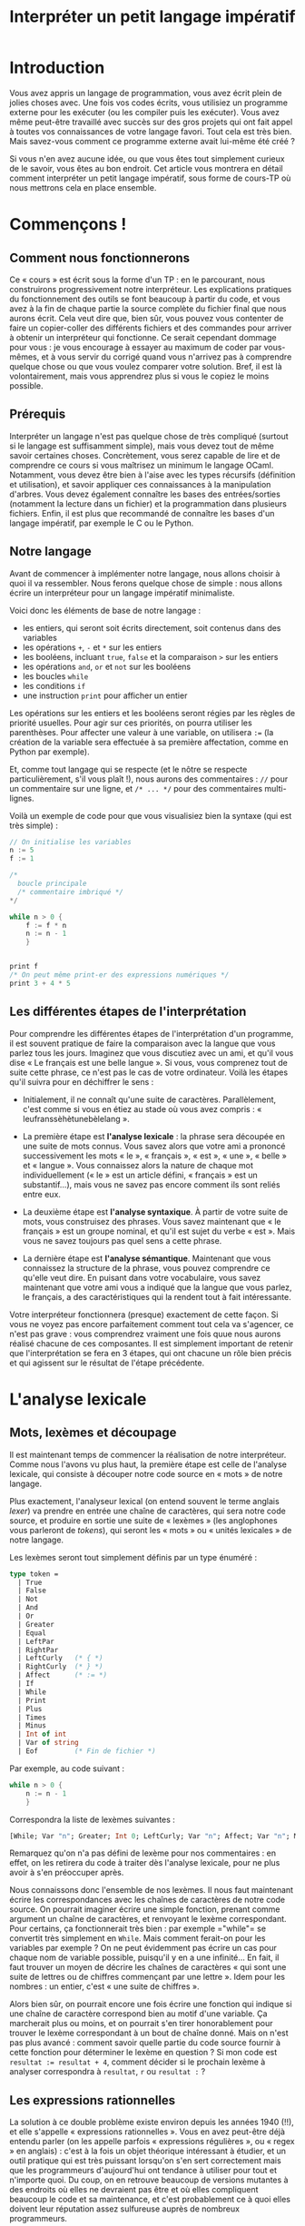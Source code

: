 #+LaTeX_CLASS:koma-article
#+TITLE:Interpréter un petit langage impératif

* Introduction

Vous avez appris un langage de programmation, vous avez écrit plein de
jolies choses avec. Une fois vos codes écrits, vous utilisiez un
programme externe pour les exécuter (ou les compiler puis les
exécuter). Vous avez même peut-être travaillé avec succès sur des gros
projets qui ont fait appel à toutes vos connaissances de votre langage
favori. Tout cela est très bien. Mais savez-vous comment ce programme
externe avait lui-même été créé ?

Si vous n'en avez aucune idée, ou que vous êtes tout simplement
curieux de le savoir, vous êtes au bon endroit. Cet article vous
montrera en détail comment interpréter un petit langage impératif,
sous forme de cours-TP où nous mettrons cela en place ensemble.

* Commençons !

** Comment nous fonctionnerons

Ce « cours » est écrit sous la forme d'un TP : en le parcourant, nous
construirons progressivement notre interpréteur. Les explications
pratiques du fonctionnement des outils se font beaucoup à partir du
code, et vous avez à la fin de chaque partie la source complète du
fichier final que nous aurons écrit. Cela veut dire que, bien sûr,
vous pouvez vous contenter de faire un copier-coller des différents
fichiers et des commandes pour arriver à obtenir un interpréteur qui
fonctionne. Ce serait cependant dommage pour vous : je vous encourage
à essayer au maximum de coder par vous-mêmes, et à vous servir du
corrigé quand vous n'arrivez pas à comprendre quelque chose ou que
vous voulez comparer votre solution. Bref, il est là volontairement,
mais vous apprendrez plus si vous le copiez le moins possible.

** Prérequis

Interpréter un langage n'est pas quelque chose de très compliqué
(surtout si le langage est suffisamment simple), mais vous devez tout
de même savoir certaines choses. Concrètement, vous serez capable de
lire et de comprendre ce cours si vous maîtrisez un minimum le langage
OCaml. Notamment, vous devez être bien à l'aise avec les types
récursifs (définition et utilisation), et savoir appliquer ces
connaissances à la manipulation d'arbres. Vous devez également
connaître les bases des entrées/sorties (notamment la lecture dans un
fichier) et la programmation dans plusieurs fichiers. Enfin, il est
plus que recommandé de connaître les bases d'un langage impératif, par
exemple le C ou le Python.

** Notre langage

Avant de commencer à implémenter notre langage, nous allons choisir à
quoi il va ressembler. Nous ferons quelque chose de simple :
nous allons écrire un interpréteur pour un langage impératif
minimaliste.

Voici donc les éléments de base de notre langage :

- les entiers, qui seront soit écrits directement, soit contenus dans
  des variables
- les opérations =+=, =-= et =*= sur les entiers
- les booléens, incluant =true=, =false= et la comparaison =>= sur les
  entiers
- les opérations =and=, =or= et =not= sur les booléens
- les boucles =while=
- les conditions =if=
- une instruction =print= pour afficher un entier

Les opérations sur les entiers et les booléens seront régies par les
règles de priorité usuelles. Pour agir sur ces priorités, on pourra
utiliser les parenthèses. Pour affecter une valeur à une variable, on
utilisera =:== (la création de la variable sera effectuée à sa
première affectation, comme en Python par exemple).

Et, comme tout langage qui se respecte (et le nôtre se respecte
particulièrement, s'il vous plaît !), nous aurons des commentaires :
=//= pour un commentaire sur une ligne, et =/* ... */= pour des
commentaires multi-lignes.

Voilà un exemple de code pour que vous visualisiez bien la syntaxe
(qui est très simple) :

#+begin_src c
// On initialise les variables
n := 5
f := 1

/*
  boucle principale
  /* commentaire imbriqué */
*/

while n > 0 {
    f := f * n
    n := n - 1
    }


print f
/* On peut même print-er des expressions numériques */
print 3 + 4 * 5

#+end_src


** Les différentes étapes de l'interprétation

Pour comprendre les différentes étapes de l'interprétation d'un
programme, il est souvent pratique de faire la comparaison avec la
langue que vous parlez tous les jours. Imaginez que vous discutiez
avec un ami, et qu'il vous dise « Le français est une belle langue
». Si vous, vous comprenez tout de suite cette phrase, ce n'est pas le
cas de votre ordinateur. Voilà les étapes qu'il suivra pour en
déchiffrer le sens :

- Initialement, il ne connaît qu'une suite de
  caractères. Parallèlement, c'est comme si vous en étiez au stade où
  vous avez compris : « leufranssèhètunebèlelang ».

- La première étape est *l'analyse lexicale* : la phrase sera découpée
  en une suite de mots connus. Vous savez alors que votre ami a
  prononcé successivement les mots « le », « français », « est », «
  une », « belle » et « langue ». Vous connaissez alors la nature de
  chaque mot individuellement (« le » est un article défini, «
  français » est un substantif...), mais vous ne savez pas encore
  comment ils sont reliés entre eux.

- La deuxième étape est *l'analyse syntaxique*. À partir de votre
  suite de mots, vous construisez des phrases. Vous savez maintenant
  que « le français » est un groupe nominal, et qu'il est sujet du
  verbe « est ». Mais vous ne savez toujours pas quel sens a cette
  phrase.

- La dernière étape est *l'analyse sémantique*. Maintenant que vous
  connaissez la structure de la phrase, vous pouvez comprendre ce
  qu'elle veut dire. En puisant dans votre vocabulaire, vous savez
  maintenant que votre ami vous a indiqué que la langue que vous
  parlez, le français, a des caractéristiques qui la rendent
  tout à fait intéressante.

Votre interpréteur fonctionnera (presque) exactement de cette
façon. Si vous ne voyez pas encore parfaitement comment tout cela va
s'agencer, ce n'est pas grave : vous comprendrez vraiment une fois
quue nous aurons réalisé chacune de ces composantes. Il est simplement
important de retenir que l'interprétation se fera en 3 étapes, qui ont
chacune un rôle bien précis et qui agissent sur le résultat de l'étape
précédente.

* L'analyse lexicale

** Mots, lexèmes et découpage

Il est maintenant temps de commencer la réalisation de notre
interpréteur. Comme nous l'avons vu plus haut, la première étape est
celle de l'analyse lexicale, qui consiste à découper notre code source
en « mots » de notre langage.

Plus exactement, l'analyseur lexical (on entend souvent le terme
anglais /lexer/) va prendre en entrée une chaîne de caractères, qui
sera notre code source, et produire en sortie une suite de « lexèmes »
(les anglophones vous parleront de /tokens/), qui seront les « mots »
ou « unités lexicales » de notre langage.

Les lexèmes seront tout simplement définis par un type énuméré :

#+begin_src ocaml
type token =
  | True
  | False
  | Not
  | And
  | Or
  | Greater
  | Equal
  | LeftPar
  | RightPar
  | LeftCurly   (* { *)
  | RightCurly  (* } *)
  | Affect      (* := *)
  | If
  | While
  | Print
  | Plus
  | Times
  | Minus
  | Int of int
  | Var of string
  | Eof         (* Fin de fichier *)
#+end_src

Par exemple, au code suivant :

#+begin_src c
while n > 0 {
    n := n - 1
    }
#+end_src

Correspondra la liste de lexèmes suivantes :

#+begin_src ocaml
[While; Var "n"; Greater; Int 0; LeftCurly; Var "n"; Affect; Var "n"; Minus; Int 1; RightCurly; Eof]
#+end_src

Remarquez qu'on n'a pas défini de lexème pour nos commentaires : en
effet, on les retirera du code à traiter dès l'analyse lexicale, pour
ne plus avoir à s'en préoccuper après.

Nous connaissons donc l'ensemble de nos lexèmes. Il nous faut
maintenant écrire les correspondances avec les chaînes de caractères
de notre code source. On pourrait imaginer écrire une simple fonction,
prenant comme argument un chaîne de caractères, et renvoyant le lexème
correspondant. Pour certains, ça fonctionnerait très bien : par
exemple =​"while"​= se convertit très simplement en =While=. Mais
comment ferait-on pour les variables par exemple ? On ne peut
évidemment pas écrire un cas pour chaque nom de variable possible,
puisqu'il y en a une infinité... En fait, il faut trouver un moyen de
décrire les chaînes de caractères « qui sont une suite de lettres ou
de chiffres commençant par une lettre ». Idem pour les nombres : un
entier, c'est « une suite de chiffres ».

Alors bien sûr, on pourrait encore une fois écrire une fonction qui
indique si une chaîne de caractère correspond bien au motif d'une
variable. Ça marcherait plus ou moins, et on pourrait s'en tirer
honorablement pour trouver le lexème correspondant à un bout de chaîne
donné. Mais on n'est pas plus avancé : comment savoir quelle partie du
code source fournir à cette fonction pour déterminer le lexème en
question ? Si mon code est ~resultat := resultat + 4~, comment décider
si le prochain lexème à analyser correspondra à =resultat=, =r= ou
=resultat := ?

** Les expressions rationnelles

La solution à ce double problème existe environ depuis les années 1940
(!!), et elle s'appelle « expressions rationnelles ». Vous en avez
peut-être déjà entendu parler (on les appelle parfois « expressions
régulières », ou « regex » en anglais) : c'est à la fois un objet
théorique intéressant à étudier, et un outil pratique qui est très
puissant lorsqu'on s'en sert correctement mais que les programmeurs
d'aujourd'hui ont tendance à utiliser pour tout et n'importe quoi. Du
coup, on en retrouve beaucoup de versions mutantes à des endroits où
elles ne devraient pas être et où elles compliquent beaucoup le code
et sa maintenance, et c'est probablement ce à quoi elles doivent leur
réputation assez sulfureuse auprès de nombreux programmeurs.

La théorie des expressions rationnelles n'est pas spécialement
compliquée mais est trop longue pour entrer entièrement dans cet
article. J'en ferai tout de même une présentation rapide, mais je vous
encourage vivement à vous renseigner dessus par vous-mêmes, ne
serait-ce que parce que ça fait partie du bagage culturel que vous
devriez posséder.

Pour ceux qui connaissent déjà les expressions régulières, il est
important que vous lisiez quand même cette partie : la syntaxe que
nous utiliserons diffère légèrement des syntaxes « classiques » que
vous connaissez peut-être (qu'on rencontre par exemple avec Python,
Perl ou sed).

La première chose que vous devrez retenir concernant les expressions
régulières, c'est qu'une expression régulière est un « objet »
informatique (dans le sens « un truc », ça n'a pas de rapport direct
avec la programmation objet) qui va servir à « décrire » des chaînes
de caractères qui correspondent à un certain « motif ».

L'expression régulière la plus simple a justement la forme d'une
chaîne de caractères, et elle décrit la chaîne correspondante. Par
exemple, l'expression régulière =​"we don't need no thought control"​=
décrira la chaîne de caractères =​"we don't need no thought control"​=.

Ces expressions-chaînes de caractères suivent les mêmes règles que les
chaînes de caractères d'OCaml. Par exemple, l'expression =​"\n"​=
décrira une chaîne de caractères ne contenant qu'un retour à la
ligne. J'attire ici l'attention de ceux qui ont déjà joué avec des
expressions régulières : =​"a*"​=, par exemple, décrira la chaîne de
caractères =​"a*"​=, et pas par exemple la chaîne =​"aaaaa"​= (si vous ne
comprenez pas pourquoi je dis ça, ignorez simplement cette phrase pour
l'instant).

Si votre expression régulière-chaîne de caractères ne contient qu'un
seul caractère, vous pouvez l'écrire en suivant la syntaxe du type
=char= d'OCaml : ainsi, =​'a'​= décrira la chaîne =​"a"​=.

Si vous souhaitez décrire plusieurs chaînes différentes, vous pourrez
utiliser un caractère spécial des expressions régulières : le tube
=|=. Il s'interpose simplement entre deux expressions régulières, et
l'expression globale obtenue décrit toutes les chaînes décrites soit
par la première, soit par la seconde sous-expression. Ainsi,
l'expression régulière =​"mer" | "montagne"​= décrira les chaînes de
caractères =​"mer"​= et =​"montagne"​=. Vous pouvez regrouper ainsi
plusieurs expressions : =​"mer" | "montagne" | "lagon"​= décrira les 3
chaînes de caractères que vous devinez.

Vous pouvez coller deux expression régulières l'une après l'autre :
=​"côté " ("mer" | "montagne")= décrira les deux chaînes =​"côté mer"​=
et =​"côté montagne"​=. Vous aurez remarqué l'usage des parenthèses pour
gérer les priorités : la concaténation de deux expressions régulières
est prioritaire sur l'union =|=.

Le deuxième caractère spécial est l'étoile =*= (non, elle ne s'appelle
pas astérisque quand on parle d'expressions rationnelles). Elle
s'appose après une expression régulière, pour décrire 0 ou plusieurs
occurrences de cette expression. Ainsi, =​"na"*= décrira les chaînes
=​""​=, =​"na"​=, =​"nananana"​=... Vous pouvez bien sûr combiner plusieurs
des constructions que nous avons vues : =​"na"* " "("bat" | "spider")
"man"​= décrira les chaînes =​"nanananana batman"​=, =​"na spiderman"​=...

Le caractère spécial =+= fonctionne de la même façon que l'étoile,
mais sert à faire correspondre une ou plusieurs occurrences de
l'expression à laquelle il est appliqué (autrement dit, il ne permet
pas de décrire la chaîne vide =​""​=). Le caractère =?= fait lui
correspondre 0 ou 1 occurrence.

Un concept important pour nos expressions régulières est celui de «
classe ». Une classe est un ensemble d'expressions-caractères (par
exemple, =​'a'​=) entre crochets, éventuellement composée aussi de
nouveaux symboles spéciaux. Sans ceux-ci, c'est une autre façon
d'écrire une union : =['a' 'e' 'i' 'o' 'u' 'y']= est équivalent à
=("a" | "e" | "i" | "o" | "u" | "y")=.

On peut utiliser le caractère spécial =^= juste après le crochet
ouvrant pour faire la négation d'une classe : =[^ '\n']= décrira
toutes les chaînes, sauf celles composées uniquement d'un retour à la
ligne.

Enfin, on peut utiliser le caractère tiret =-= pour décrire une série
de caractères « compris » entre deux : =['a' - 'e']= décrira =​"a"​=,
=​"b"​=, =​"c"​=, =​"d"​= et =​"e"​=.

Une fois que vous saurez que le caractère spécial =_= peut servir, un
peu comme dans les =match= d'OCaml, à décrire n'importe quelle chaîne,
vous connaîtrez tout des expressions régulières (enfin, non, ce n'est
pas vrai. Mais vous en connaîtrez suffisamment pour ce qui nous
concerne. Je vous engage toutefois vivement à vous renseigner un peu
plus en détail dessus).

** Ocamllex

*** Le commencement

Nous avons maintenant notre outil théorique qui nous permettra de
découper notre code en unités lexicales. Reste à savoir comment
l'utiliser en pratique. Bien sûr, nous pourrions implémenter
nous-mêmes notre moteur d'expressions régulières et l'analyseur
syntaxique qui va avec. C'est d'ailleurs un travail intéressant que je
vous encourage à faire quand vous maîtriserez le sujet.

L'ennui, c'est que ça demande beaucoup de travail alors qu'il y a des
outils tout prêts. Celui que nous utiliserons pour nous simplifier la
vie s'appelle *ocamllex*.

C'est un « générateur d'analyseur lexical » : à partir d'un
ensemble de règles associant des expressions régulières aux lexèmes
qu'ils décrivent, il génère une fonction OCaml qui permet, à partir
d'un code source, de générer la suite de lexèmes correspondant.

Ocamllex est fourni avec l'installation standard d'OCaml, pas besoin
donc d'installation supplémentaire. Vous pouvez vérifier qu'il est
bien disponible sur votre machine en tapant la commande =ocamllex=,
qui devrait vous afficher la liste des options disponibles.

Avant de commencer, reprenez le type énuméré des lexèmes que nous
avons défini plus haut, et écrivez-le dans un fichier
=tokens.ml=. Pour rappel, ce type était :

#+begin_src ocaml
type token =
  | True
  | False
  | Not
  | And
  | Or
  | Greater
  | Equal
  | LeftPar
  | RightPar
  | LeftCurly   (* { *)
  | RightCurly  (* } *)
  | Affect      (* := *)
  | If
  | While
  | Print
  | Plus
  | Times
  | Minus
  | Int of int
  | Var of string
  | Eof         (* Fin de fichier *)
#+end_src

Notre analyseur lexical se servira de ce fichier pour connaître les
différents lexèmes qu'il est susceptible de produire. Par convention,
notre code ocamllex s'écrit dans un fichier *.mll. Créez donc un
fichier que vous appellerez par exemple « lexer.mll ».

Il est maintenant temps d'écrire notre analyseur. Quand vous écrivez
du code OCaml, l'élément principal est une fonction :

#+begin_src ocaml
let ma_fonction = function
  | antécédent1 -> résultat1
  | antécédent2 -> résultat2
#+end_src

Le code Ocamllex ressemble un peu à ça. L'élément principal s'appelle
une règle, les antécédents sont des expressions régulières et les
résultats sont les lexèmes correspondants. La syntaxe est la suivante :

#+begin_src ocaml
rule ma_règle = parse
  | expression1 { Lexeme1 }
  | expression2 { Lexeme2 }
#+end_src

À partir de ces différentes correspondances, ocamllex construira une
fonction OCaml (dont nous verrons le type exact plus tard) qui, à
partir d'un code donné, renvoie le lexème suivant (et retire les
caractères correspondants du code). Pour qu'il puisse connaître les
lexèmes, il faut que le type ait été déclaré quelque part, comme dans
un fichier OCaml classique. Pour cela, OCamllex permet d'écrire du
code OCaml en tête de fichier, entre accolades.

*** Les mots-clefs

Voyons ça tout de suite en pratique avec la règle qui analyse tous les
mots réservés de notre langage :

#+begin_src ocaml
{
  open Tokens
  exception LexingError
}

rule lexer = parse
  | eof { Eof }
  | "true" { True }
  | "false" { False }
  | "not" { Not }
  | "and" { And }
  | "or" { Or }
  | "if" { If }
  | "while" { While }
  | "print" { Print }
  | "(" { LeftPar }
  | ")" { RightPar }
  | "{" { LeftCurly }
  | "}" { RightCurly }
  | "+" { Plus }
  | "*" { Times }
  | "-" { Minus }
  | ">" { Greater }
  | "​=​" { Equal }
  | ":=​" { Affect }
#+end_src

Vous remarquerez qu'on ouvre en tête le fichier le module Tokens, qui
correspond donc au fichier =tokens.ml= écrit plus haut. On définit
également une exception =LexingError= qui nous servira plus tard en
cas d'erreur lexicale.

En plus des quelques mots réservés de notre langage, vous avez
remarqué la présence de l'antécédent =eof=. C'est un mot-clef OCamllex
qui indique la fin de fichier : il est important de renvoyer le lexème
correspondant, que nous avons appelé =Eof=, sinon vous aurez des
problèmes lors de la phase d'analyse syntaxique (qui ne saura pas bien
s'arrêter). Le reste du code est assez simple pour être compris sans
commentaires.

*** Les nombres, la première loi et les alias

Passons maintenant aux nombres. Comme nous l'avons vu plus haut, nous
ne gèrerons que des nombres entiers, qui seront donc une suite d'un ou
plusieurs chiffres, un chiffre étant compris entre =​'0'​= et =​'9'​= pour
l'ordre des caractères. Ça tombe bien, nous savons décrire ces
caractères, et nous savons aussi comment exprimer "1 ou
plusieurs". L'expression régulière permettant de décrire nos nombres
est donc, si vous avez bien suivi, =['0' - '9']+=. Il nous reste donc
à écrire le lexème produit. Pour cela, OCamllex nous permet de
désigner la chaîne de caractères correspondante à l'aide du mot-clef
=as=. Nous écrirons donc :

#+begin_src ocaml
rule lexer = parse
  | ...
  | ['0' - '9']+ as n { Int (int_of_string n) }
#+end_src

Notez donc l'utilisation du =as=, et n'oubliez pas de convertir la
chaîne =n= en entier : notre lexème =Int= attend en effet un paramètre
de type =int=.

Un premier problème se pose ici : notre analyseur reconnaît, pour les
nombres, une suite de 1 ou plusieurs chiffres. Comment savoir où il va
s'arrêter ? Par exemple, si notre code contient ~a := 123~ et qu'il en
est au =123=, comment saura-t-il s'il doit traduire =1=, =12= ou =123= ?

La solution à ce problème est apportée par la loi de la plus longue
correspondance. C'est la première loi que suivra notre analyseur en
cas d'ambiguité : comme son nom l'indique, elle précise que la chaîne
de caractères correspondant au lexème produit à une certaine étape est
toujours la plus longue que l'anayseur lexical peut reconnaître à
cette étape. Ainsi, dans l'exemple précédent, la chaîne reconnue était
=123=.

Cette loi est l'occasion pour nous de parler un (tout) petit peu du
fonctionnement interne de notre analyse lexicale. À l'aide d'objets
informatiques appelés automates finis, qui sont très fortement liés
aux expressions rationnelles, l'analyseur parcourt chaque caractère de
la chaîne jusqu'à ce que la sous-chaîne entre le début de la chaîne
principale et le caractère courant ne puisse plus constituer le début
d'une chaîne reconnue par l'automate. L'analyseur renvoie alors la
dernière chaîne rencontrée qu'il reconnaissait comme correspondant à
un lexème.

Nous allons maintenant introduire une autre possibilité offerte par
OCamllex : les alias. Ils permettent de nommer des expressions
régulières afin de s'en resservir par la suite sans avoir à les
réécrire à chaque fois. En plus du gain de place pour des grosses
expressions souvent réutilisées, ils permettent souvent d'améliorer la
lisibilité. Ici, nous allons définir un alias « chiffre ». On utilise
pour cela le mot-clef =let=, comme en OCaml, et on déclare l'alias
avant son utilisation (donc ici entre le code OCaml initial et notre
règle). Voilà donc l'état actuel de notre fichier :

#+begin_src ocaml
{
  open Parser
  exception LexingError
}

let digits = ['0' - '9']

rule lexer = parse
  | eof { Eof }
  | "true" { True }
  | "false" { False }
  | "not" { Not }
  | "and" { And }
  | "or" { Or }
  | "if" { If }
  | "while" { While }
  | "print" { Print }
  | "(" { LeftPar }
  | ")" { RightPar }
  | "{" { LeftCurly }
  | "}" { RightCurly }
  | "+" { Plus }
  | "*" { Times }
  | "-" { Minus }
  | ">" { Greater }
  | "​=​" { Equal }
  | ":=​" { Affect }
  | digits+ as n { Int (int_of_string n) }

#+end_src

Rien de très compliqué.

*** Les variables et la deuxième loi

Nous allons maintenant passer aux
variables. Elles doivent commencer par une lettre (pour faire pompeux,
on peut dire un « caractère alphabétique »), éventuellement suivie
d'un ou plusieurs « caractères alphanumériques » (des chiffres ou des
lettres, appellation qu'on rencontre plus souvent). Les lettres
peuvent être en majuscule. Comme tout à l'heure, nous définissons un
nouvel alias avant d'écrire notre expression régulière :

#+begin_src ocaml
let digits = ['0' - '9']
let alpha = ['a' - 'z' 'A' - 'Z']

rule lexer = parse
  | "true" { True }
  | alpha (alpha | digits)* as v { Var v }
#+end_src

Les plus malins auront remarqué que nous avons ici un deuxième
problème. En effet, le mot =​"true"​= est lui-même reconnu à la fois par
l'expression régulière =​"true"​=, afin de produire le lexème attendu
=True= des booléens, mais aussi par l'expression décrivant les
variables.

On pourrait se débrouiller pour que l'expression des variables ne
décrive pas =​"true"​=, mais on serait obligés de faire ça pour chaque
mot-clef : ce serait un travail long, compliqué, délicat, stupide,
/bogue-amical/ et déraisonnable. Si vous n'êtes pas convaincus,
essayez vous-mêmes, et une semaine après, rajoutez un mot-clef à votre
langage.

Comme tout-à-l'heure avec la plus longue correspondance, une deuxième
loi existe pour régler ce problème : la priorité à l'expression la
plus haute. Elle indique qu'en cas de conflit pour une chaîne donnée,
éventuellement après application de la loi de la plus longue
correspondance, qui permettra par exemple de ne pas avoir de conflit
sur la variable =​"truefalse"​=, le lexème produit est le premier placé
dans la liste des correspondances du fichier OCamllex. Ainsi, en
plaçant les mots-clefs avant les variables dans ce fichier, on est
assuré qu'ils seront bien reconnus comme tels.

*** Les caractères blancs

La prochaine étape est la lecture des caractères blancs. Comme le
montre le code-exemple du début de ce tutoriel, l'utilisateur de notre
langage a la possibilité d'utiliser des caractères tels que l'espace,
la tabulation ou le saut de ligne pour rendre son code plus agréable à
la lecture. Même s'ils ne correspondent à aucun lexème, nous sommes
obligés de les noter quelque part dans notre code OCamllex, sinon il
s'arrêterait dès qu'il en rencontre un avec une erreur lexicale.

Pour cela, nous utiliserons le mot clef =lexbuf=. Il désigne, après
reconnaissance d'un mot dans le code (correspondant donc à une
expression régulière), la suite des caractères de ce code. Lorsque
nous rencontrons un caractère blanc, il nous suffit donc de réappeler
notre lexer (qui, rappelez-vous, doit renvoyer à chaque appel le
prochain lexème du code) sur ce =lexbuf= afin qu'il y trouve le lexème
suivant. Les règles écrites en OCamllex sont automatiquement
récursives, nous écrirons donc :

#+begin_src ocaml
(* On ne prendra en compte que les sauts de lignes, les tabulations et
les espaces *)

let empty = ['\n' '\t' ' ']

rule lexer = parse
  | empty+ { lexer lexbuf }
  | ...
#+end_src

Notez que nous avons choisi de sauter d'un coup tous les caractères
blancs consécutifs (à l'aide du signe =+=), mais qu'on aurait très
bien pu le faire un par un.

*** Les commentaires : une nouvelle règle

Avant d'avoir un analyseur lexical complet, il ne nous reste plus qu'à
gérer les commentaires. Rappelez-vous qu'ils ont la syntaxe des
commentaires C : =//= pour commenter sur une ligne (ou une fin de
ligne), et =/* ... */= pour délimiter des commentaires pouvant
s'étendre sur plusieurs lignes.

Pour les premiers, c'est relativement simple : il nous suffit
d'ignorer (comme avec les blancs) tous les caractères compris entre
=//= et la fin de ligne =​'\n'​=. Ces caractères peuvent être n'importe
quoi... sauf eux-mêmes des sauts de lignes ! (Un bonbon pour ceux qui
avaient deviné.) Je vous laisse écrire l'expression correspondante par
vous-mêmes, la solution viendra plus bas avec le code OCamllex complet.

Pour les commentaires multilignes, c'est un peu plus compliqué. En
effet, nous ne pouvons pas nous contenter de faire correspondre un
=/*= avec le =*/= suivant : nous voulons pouvoir imbriquer des
commentaires, et ce à n'importe quel niveau. Par exemple, on veut
pouvoir écrire :

#+begin_src C
/*
  Premier niveau de commentaires
  /*
    Deuxième niveau
    /* Troisième niveau */
  */
*/
#+end_src


Inutile d'essayer d'écrire l'expression régulière permettant de
décrire ces commentaires imbriqués, vous n'y arriverez pas pour la
bonne et simple raison qu'elle n'existe pas. Si vous voulez connaître
le mot pour briller en société, on dit que ce langage des commentaires
imbriqués est « non-régulier » (ce qui correspond exactement à « non
reconnaissable par une expression rationnelle/un automate » - les deux
revenant au même). Nous allons donc devoir tricher un peu pour
reconnaître plus de choses qu'il n'en est théoriquement possible avec
nos expressions régulières.

Pour cela, nous allons écrire une deuxième règle, qui sera appelée dès
que l'on rencontrera un début de commentaire multiligne =/*=. Elle
s'occupera d'ignorer tous les caractères jusqu'au =*/= correspondant,
puis repassera la main à notre règle =lexer=. Afin de trouver la
fermeture de commentaire correspondante, elle devra connaître le
niveau de commentaire dans lequel on se trouve : si on en est au
niveau $n$ et qu'on arrive à un mot =/*=, on passe au niveau $n +
1$. Si on trouve =*/=, on passe au niveau $n - 1$. Si on était alors
au premier niveau, il suffit d'appeler la règle =lexer= sur la suite
du code : on a alors ignoré le commentaire comme prévu.

La définition de cette nouvelle règle se fera avec le mot-clef =and=,
qui encore une fois ressemble beaucoup dans son fonctionnement à celui
d'OCaml. La mémorisation du niveau de commentaire pourrait se faire
avec une référence utilisée dans le code OCaml des résultats (et
correctement définie en tête de fichier), je vous invite d'ailleurs à
le faire à titre d'exercice. Pour ce projet, j'utiliserai plutôt un
argument supplémentaire passé à la règle, correspondant à la
profondeur des imbrications au moment où cette règle est
appelée. Lorsqu'on rencontre un =/*= dans =lexer=, on appelle donc la
règle =comment= avec l'argument =1= (sans oublier l'argument =lexbuf=).

Le corps de cette règle devrait être assez simple pour vous : si on
croise une ouverture ou une fermeture, on réagit comme expliqué plus
haut. Si on croise une fin de fichier (=eof=), on renvoie
=LexingError= : les commentaires multilignes devront obligatoirement
être fermés correctement (on évite ainsi les erreurs étranges qui
viennent d'un commentaire qu'on croyait qu'il n'était pas fermé mais
qu'en fait il n'est fermé). Si on rencontre n'importe quoi d'autre
(rappelez-vous de =_=...), on rappelle notre règle sur la suite du
code.

Sans plus tarder, voilà donc le code complet de notre analyseur lexical :

#+begin_src ocaml
{
  open Parser
  exception LexingError
}

let digits = ['0' - '9']
let alpha = ['a' - 'z' 'A' - 'Z']
let empty = ['\n' '\t' ' ']

rule lexer = parse
  | "//" [^'\n']* '\n'? { lexer lexbuf }
  | "/*" { comment 1 lexbuf }
  | eof { Eof }
  | empty+ { lexer lexbuf }
  | "true" { True }
  | "false" { False }
  | "not" { Not }
  | "and" { And }
  | "or" { Or }
  | "if" { If }
  | "while" { While }
  | "print" { Print }
  | "(" { LeftPar }
  | ")" { RightPar }
  | "{" { LeftCurly }
  | "}" { RightCurly }
  | "+" { Plus }
  | "*" { Times }
  | "-" { Minus }
  | ">" { Greater }
  | "​=​" { Equal }
  | ":=​" { Affect }
  | digits+ as n { Int (int_of_string n) }
  | alpha (alpha | digits)* as v { Var v }

and comment depth = parse
  | "/*" { comment (depth + 1) lexbuf }
  | "*/" {
    if depth = 1 then lexer lexbuf
    else comment (depth - 1) lexbuf
  }
  | eof { raise LexingError }
  | _ { comment depth lexbuf }

#+end_src

Vous avez donc la solution complète de la gestion des
commentaires. Vous aurez peut-être remarqué la petite subtilité sur
les commentaires unilignes : le saut de ligne final est
facultatif. C'est pour permettre à l'utilisateur d'écrire un
commentaire uniligne en fin de fichier sans avoir à terminer sa ligne
finale par un saut de ligne (notez que bon, en vrai il devrait de
toute façon le faire, mais ne soyons pas plus royalistes que le roy).

*** Utilisation pratique de notre analyseur

Félicitations, vous avez maintenant un analyseur lexical complet ! Il
ne nous reste plus qu'à voir son utilisation pratique, et nous
pourrons passer au gros mais intéressant morceau de l'analyse
syntaxique.

La distribution standard d'OCaml fournit un module =Lexing=, dédié
comme son nom l'indique à l'analyse lexicale. Il fournit entre autres
quelques fonctions de base permettant de construire des lexers, que
vous devriez regarder un jour où vous avez un peu de temps, au moins
pour la culture. Il nous intéresse parce qu'il fournit également un
type =lexbuf=, qui doit maintenant vous dire quelque chose : il
correspond à un « buffer » (un tampon en français) lexical. Ce type a
un comportement ressemblant aux flux (/stream/ en anglais) pour ceux
qui connaissent : il s'agit pour simplifier d'une liste dont la tête
n'est calculée que quand on la demande explicitement (on dit que la
liste est *paresseuse*), et est supprimée de la liste une fois qu'on
l'a produite (la liste est *destructive*). Rappelez-vous, le mot-clef
=lexbuf= d'OCamllex fonctionnait exactement de cette façon : nos
règles le prenaient en argument, renvoyant le lexème correspondant au
premier mot rencontré, et ce mot était retiré du « code ». Il s'agit
donc d'un flux de caractères.

Notre analyseur lexical produira des fonctions dont le paramètre aura
ce type (en plus des éventuels paramètres supplémentaires de nos
règles). Il faudra donc, à partir de notre code (qui sera contenu soit
dans un fichier, soit dans une chaîne de caractères), produire une
valeur de type =Lexing.lexbuf=. Vous vous en doutez, le module
=Lexing= propose plusieurs fonctions pour faire ça : vous avez par
exemple =Lexing.from_string= pour convertir une valeur de type
=string=, ou =Lexing.from_channel= pour convertir une valeur de type
=in_channel=.

Pour qu'il génère ces fonctions, exécutez la commande suivante :
#+begin_src console
$ ocamllex lexer.mll
#+end_src

Ocamllex créera alors un fichier =lexer.ml= (vous pouvez changer le
nom à l'aide de l'option =-o=), qui contiendra les fonctions =lexer=
et =comment=. =Lexer.lexer= sera donc de type =Lexing.lexbuf ->
Tokens.token=, ce que vous aurez compris tout seul si vous avez bien
suivi.

En bonus, voilà un petit programme qui vous permettra de tester votre
analyseur lexical (appelez-le =test_lexer.ml=) :

#+begin_src ocaml
open Tokens

let string_of_token = function
  | True -> "True"
  | False -> "False"
  | Not -> "Not"
  | And -> "And"
  | Or -> "Or"
  | Greater -> "Greater"
  | Equal -> "Equal"
  | LeftPar -> "LeftPar"
  | RightPar -> "RightPar"
  | LeftCurly -> "LeftCurly"
  | RightCurly -> "RightCurly"
  | Affect -> "Affect"
  | If -> "If"
  | While -> "While"
  | Print -> "Print"
  | Plus -> "Plus"
  | Times -> "Times"
  | Minus -> "Minus"
  | Int n -> "Int " ^ string_of_int n
  | Var v -> "Var " ^ v
  | Eof -> "Eof"

let lexbuf = Lexing.from_channel (open_in Sys.argv.(1))

let rec print_code lexbuf =
  let t = Lexer.lexer lexbuf in
    print_endline (string_of_token t);
    if t <> Eof then print_code lexbuf

let () =  print_code lexbuf

#+end_src

Compilez ce code avec :

#+begin_src console
$ ocamlbuild test_lexer.native
#+end_src

Si votre analyseur lexical a été correctement écrit, vous devriez
avoir un message sans erreur. Vous pouvez ensuite le tester avec :

#+begin_src console
$ ./test_lexer.native test.imp
Var n
Affect
Int 5
Var f
Affect
Int 1
While
Var n
Greater
Int 0
LeftCurly
Var f
Affect
Var f
Times
Var n
Var n
Affect
Var n
Minus
Int 1
RightCurly
Print
Var f
Print
Int 3
Plus
Int 4
Times
Int 5
Eof
#+end_src

Ce résultat ayant été obtenu à partir du fichier =test.imp= suivant :

#+begin_src c
// On initialise les variables
n := 5
f := 1

/*
  boucle principale
  /* commentaire imbriqué */
*/

while n > 0 {
    f := f * n
    n := n - 1
    }


print f
/* On peut même print-er des expressions numériques */
print 3 + 4 * 5
#+end_src

Si vous n'avez pas ce résultat, il y a un problème chez vous. Si vous
ne trouvez pas, vous avez tout le corrigé du code, profitez-en
maintenant pour regarder ce qui ne va pas et régler ce problème.

Et voilà, nous en avons terminé avec l'analyse lexicale ! Maintenant
que vous n'avez plus de problème avec cette partie, nous allons
pouvoir passer à l'analyse syntaxique. N'hésitez pas, comme je l'ai
dit plusieurs fois, à aller regarder plus en détail la théorie des
expressions rationnelles et des automates finis : c'est relativement
simple, et c'est toujours intéressant (et vous comprendrez
probablement mieux ce qui va suivre).

* L'analyse syntaxique

** Arbres syntaxiques

Lors de la première étape, l'analyse lexicale, nous avons transformé
le code source initial en une suite de lexèmes connus de notre
langage. Si vous vous souvenez bien, nous allons maintenant lier ces
lexèmes entre eux : nous allons former des phrases avec les mots que
nous avons obtenu.

Prenons un exemple simple avec le code suivant :

#+begin_src c
if f > 0 {
    print 2 * f + 5
}
#+end_src

En oubliant pour l'instant les lexèmes, analysons donc les rapports
entre les différents mots. Intéressons-nous d'abord à l'intérieur de
la condition. Nous avons un =print=, suivi d'une opération
arithmétique. =print= étant un mot-clef connu de notre langage, nous
savons que cette ligne sera un appel à notre fonction =print=, avec
comme paramètre =2 * f + 5=. Notons-le de cette façon : =Print
("2 * f + 5")=. Il nous faut maintenant analyser ce paramètre pour
compléter le découpage de la ligne. Il s'agit d'une opération à deux
opérateurs, =*= et =+=. Nous ne pouvons donc a priori pas faire comme
=print=, à savoir décomposer directement en une opération et son ou
ses opérandes. Sauf que... nous avons les règles de priorité ! Ces
règles nous disent qu'on commence par calculer =2 * f=, puis qu'on
ajoute =5=. Donc nous avons bien une opération, =+=, dont les
opérandes sont =2 * 5= et =f=. Autrement dit, quand on a une opération
faisant intervenir des =*= et des =+=, on commence par analyser
l'expression =*= puis on prend son résultat comme opérande de =+=. Le
résultat final de cette ligne est donc : =Print(Add(Mul(2, "f"),
5))=. On fait pareil avec le =if= : on peut dire que =If= a deux
arguments, =​"f > 0"​= et la ligne que nous venons d'analyser, ce qui
nous donne finalement une décomposition qui, au lieu de s'écrire
linéairement, se représente plus intuitivement comme l'arbre suivant :

[[file:ast/ast-1.png]]

Comme vous pouvez le constater, c'est un arbre /n-aire/ (le nombre de
fils de chaque noeud n'est pas fixé - en pratique il ne dépassera pas
2 dans notre cas), où chaque « mot » de notre langage représente un
noeud (ou une feuille). Il montre bien la relation entre nos mots : la
portée de chacun, ses paramètres... Cet arbre particulier est appelé
*arbre syntaxique abstrait*, qu'on abrège presque tout le temps en AST
(/abstract syntax tree/). Et comme vous l'avez remarqué, à chaque
noeud ou feuille de notre arbre, on trouve un mot correspondant
exactement à un lexème du langage : on a donc complètement décomposé
notre liste de lexèmes dans notre AST.

Afin de vous assurez que vous maîtrisez le concept d'arbre syntaxique,
vous avez ci-dessous l'arbre syntaxique correspondant au code de test
de notre analyseur lexical (redonné pour mémoire). Assurez-vous de
bien comprendre comment il est construit (ce n'est pas très compliqué,
mais c'est important). Notez que Seq désigne la suite de deux
instructions.

Voici donc la source :

#+begin_src c
// On initialise les variables
n := 5
f := 1

/*
  boucle principale
  /* commentaire imbriqué */
*/

while n > 0 {
    f := f * n
    n := n - 1
    }


print f
/* On peut même print-er des expressions numériques */
print 3 + 4 * 5
#+end_src

Et l'arbre qui en découle :

[[file:ast/ast-2.png]]


Vous pouvez remarquer que le constructeur =Seq= prend deux sous-AST en
paramètre. On aurait aussi pu lui en faire prendre un nombre
quelconque (donc une liste d'AST) : les deux solutions sont en fait à
peu près équivalentes, celle que nous avons choisi revenant en fait à
construire des listes avec =Seq= au lieu de =Cons= (ou =::=, comme
vous voulez).

Il ne nous reste plus qu'à définir notre AST dans un fichier
=ast.ml= :

#+begin_src ocaml
type command =
  | Affect of string * aexp
  | Print of aexp
  | If of bexp * command
  | While of bexp * command
  | Seq of command * command

and aexp =
  | Int of int
  | Var of string
  | Minus of aexp * aexp
  | Neg of aexp
  | Plus of aexp * aexp
  | Times of aexp * aexp


and bexp =
  | And of bexp * bexp
  | Equal of aexp * aexp
  | False
  | Greater of aexp * aexp
  | Not of bexp
  | Or of bexp * bexp
  | True
#+end_src

Vous aurez remarqué qu'il est composé de 3 différents types : nous
reviendrons dessus plus tard. Ils sont a priori assez explicites pour
que vous n'ayiez pas besoin de plus d'explications.

** Les grammaires hors-contexte

Maintenant que nous connaissons la forme de la sortie de notre
analyseur syntaxique, il nous faut transformer notre liste de lexèmes
en AST. Pour faire simple, commençons par les expressions
arithmétiques. Nous allons les redéfinir plus formellement, de la
façon suivante :
1. Les entiers sont des expressions arithmétiques ;
2. Les variables sont des expressions arithmétiques ;
3. Si =A= et =B= sont des expressions arithmétiques, alors =A + B=,
   =A * B= et =A - B= sont des expressions arithmétiques, avec les
   priorités usuelles ;
4. Si =A= est une expressions arithmétique, alors =- A= et =(A)= sont
   des expressions arithmétiques.

Vous aurez remarqué que je note =+= pour avoir des formules plus
lisibles, mais en réalité il s'agit bien du lexème =Plus=.

Pour l'analyse lexicale, nous avons utilisé les expressions
rationnelles. Comme il s'agit toujours de reconnaître certains motifs,
nous pourrions être tentés de recommencer, en remplaçant les
caractères par des lexèmes. Seulement, ça ne marchera pas. En effet,
le langage des expressions arithmétiques est /non-régulier/ : on ne
peut pas le décrire à l'aide d'une expression régulière. En fait, on
ne peut même pas écrire d'expression régulière qui décrive un mot
composé de =n= parenthèses ouvrantes suivi de =n= parenthèses
fermantes. Une explication « avec les mains » à cette contrainte est
liée aux automates finis, qui, rappelez-vous, sont les objets
permettant de faire « fonctionner » les expressions régulières. Un
automate fini est composé d'un certain nombre =N= d'états, et il ne
peut pas « retenir » plus de =N= caractères. Or ici, on veut pouvoir
retenir un nombre arbitrairement grand de parenthèses gauches pour
savoir si on a bien le bon nombre de parenthèses droites pour les
fermer : il faudrait donc un automate /infini/, qui n'est donc associé
à aucune expression rationnelle.

Il nous faut donc trouver une autre forme de description de notre
langage. Elle découle en fait directement de notre définition
précédente : comme vous l'avez constaté, cette définition est
récursive, et c'est précisément cette récursivité qui va nous
permettre de nous en sortir. Écrivons donc :

#+begin_src ocaml
A:
  | Int
  | Var
  | A + A
  | A - A
  | A * A
  | - A
  | (A)
#+end_src

Cette écriture, qui n'est autre que notre définition avec une syntaxe
un peu plus formelle (=A= désignant les expressions arithmétiques),
est celle des *grammaires hors-contexte*. =A= est appelé *terme* de la
grammaire, et les différents « cas » (=Int=, =A + A=...) des
*productions*.

On peut comparer les grammaires hors-contexte aux expressions
rationnelles, mais en plus expressif : on peut décrire (strictement)
plus de choses à l'aide d'une grammaire hors-contexte qu'en utilisant
des expressions rationnelles. D'ailleurs, nous allons voir que les
grammaires hors-contexte « incluent » les expressions
rationnelles. Pour avoir ces dernières sur un alphabet (tout à l'heure
les caractères des =String=, ici les lexèmes), il faut avoir, en plus
de ces caractères et de ε qui désigne le mot vide, 3 choses : la
concaténation, l'union =|= et l'étoile =*=. Tout le reste n'est que du
« sucre » : par exemple, =s+= peut s'écrire comme =ss*=, et =s?= peut
s'écrire comme =s|ε=.

Sans reconstruire rigoureusement les expressions rationnelles, voyons
comment nous pouvons écrire un terme qui décrit la même chose que
=(a|b)*ba= :

#+begin_src ocaml
A:
  | a

B:
  | b

AorB:
  | A
  | B

AorBstar:
  | ε
  | AorB AorBstar

Final:
  | AorBstar B A
#+end_src

Comme vous pouvez le voir, nous avons un terme (=Final=) qui décrit la
même chose que notre expression rationnelle initiale. Ce qui est
intéressant ici, c'est de voir comment nous avons redéfini l'étoile et
le tube. Les grammaires hors-contexte permettent donc de faire plus de
choses que les expressions rationnelles. On pourrait donc les utiliser
aussi pour l'analyse lexicale... Sauf que, comme vous pouvez le voir
sur l'exemple précédent, les expressions rationnelles permettent en
général une écriture beaucoup plus concise (et l'implémentation
derrière est moins lourde).

Nous allons nous arrêter ici pour la théorie et passer à l'utilisation
pratique de ce nouvel outil. Comme pour les expressions rationnelles,
j'invite le lecteur curieux à se renseigner plus en détail sur les
grammaires hors-contexte : il reste pas mal de choses à dire
dessus. Vous apprendrez ainsi la signification de termes comme /LL(*)/
ou /LR(1)/, vous découvrirez l'analyse descendante et les automates à
pile. En poussant un peu plus loin vous entendrez parler de
classification des langages, et de tout un tas de choses intéressantes
qui vous permettront de briller dans les dîners de la haute société.


** Menhir

*** Présentation

L'outil que nous allons utiliser pour l'analyse syntaxique s'appelle
Menhir. Tout comme Ocamllex pour l'analyse lexicale, il s'agit d'un
/générateur d'analyseur syntaxique/ : à partir de la description des
termes d'une grammaire, il génère un fichier OCaml qui prendra en
entrée un flot de lexèmes (sortant d'Ocamllex) et produira en sortie
notre AST.

Il s'agit d'une adaptation pour OCaml d'un outil conçu à l'origine
pour le langage C, appelé Bison (qui est lui-même une alternative
libre au logiciel Yacc). Il existe également un outil appelé Ocamlyacc
dont vous entendrez certainement parler : ils se ressemblent beaucoup,
mais Menhir est strictement meilleur, c'est pourquoi je vous conseille
de l'utiliser dès que vous en avez la possibilité. Pour la petite
histoire, Ocamlyacc est l'outil utilisé pour l'analyse syntaxique du
langage OCaml (tout comme Ocamllex est utilisé pour son analyse
lexicale), car il a l'avantage dans ce cas précis de simplifier le
/bootstrap/ du langage, étant écrit en C (et non pas en OCaml comme
Menhir).

Cette partie vous apprendra ce qu'il faut de Menhir pour interpréter
notre petit langage, mais il restera encore beaucoup de choses à dire
dessus. Je vous encourage à en lire la documentation pour en savoir
plus (par exemple sur le traitement des erreurs et sur la librairie
standard, que nous n'abordons pas du tout ici).

*** Installation

Menhir n'est pas fourni de base avec l'installation d'OCaml, il faudra
donc l'installer explicitement vous-mêmes.

Si vous êtes sous Windows, je ne sais pas comment l'installer, mais je
suis à peu près persuadé que c'est possible (si quelqu'un l'a fait et
peut écrire quelques lignes expliquant la manipulation, je serais ravi
de les inclure ici).

Plusieurs distributions Linux l'incluent dans leurs paquets. Pour les
utilisateurs d'Archlinux, il existe un paquet =ocaml-menhir= dans
l'AUR. Pour les autres distributions, je vous laisse chercher par
vous-mêmes, ça ne devrait pas être très compliqué.

Si vous êtes sur un unixoïde ne comprenant pas Menhir dans ses
paquets, ou que vous préférez installer vos logiciels à la main,
rendez-vous à [[http://cristal.inria.fr/~fpottier/menhir/][cette adresse]]. Téléchargez les sources de Menhir,
décompressez-les (=tar -xvf le_fichier.tar.gz=), placez-vous dans le
répertoire qui les contient et lancez les commandes (vous avez besoin
de l'outil ~Make~, qui est de toute façon un indispensable que vous
avez certainement déjà) :

#+begin_src console
$ make
$ make install
#+end_src

Si tout s'est passé sans erreur, vous disposez maintenant de Menhir
sur votre machine. Vous pouvez le vérifier en observant le résultat de
la commande suivante :

#+begin_src console
$ menhir
Usage: menhir <options> <filenames>
#+end_src

*** Redéfinissons nos lexèmes

Notre analyseur lexical prendra en entrée un flux de lexèmes, il faut
donc qu'il les connaisse d'une façon ou d'une autre. Pour cela, nous
allons écrire les lignes suivantes, dans un fichier que vous
appellerez ~parser.mly~, afin de tous les redéfinir :

#+begin_src ocaml
%token True False Not And Or
%token Greater Equal
%token LeftPar RightPar LeftCurly RightCurly
%token Affect
%token If While Print
%token Plus Times Minus
%token <int> Int
%token <string> Var
%token Eof
#+end_src

Chaque ligne commence par =%token=, suivi d'un ou plusieurs lexèmes
(nous les avons ici regroupés dans un ordre plus ou moins
« thématique »). Certains lexèmes peuvent prendre un paramètre : c'est
le cas pour nous de =Int= et =Var=. Le type de ce paramètre est alors
spécifié avant le token, entre chevrons : =< ... >=.

Notez qu'une fois que nous aurons terminé l'écriture de notre
analyseur syntaxique, nous n'aurons plus besoin du fichier
~tokens.ml~ : le type qu'il définit sera contenu dans le code OCaml
produit par Menhir.

Après ces lignes, ajoutez un séparateur =%%= sur une ligne. Il servira
à différencier le /header/ du fichier (le terme anglais est
systématiquement utilisé) des termes et productions les utilisant, que
nous placerons après.

*** Passons aux choses sérieuses

Commençons par écrire les productions des expressions
arithmétiques. Notre terme s'appellera =aexp=. Nous commençons par sa
définition structurelle :

#+begin_src ocaml
aexp:
| Int
| Var
| aexp Plus aexp
| aexp Minus aexp
| aexp Times aexp
| Minus aexp
| LeftPar aexp RightPar
#+end_src

Le terme est maintenant défini, mais tel quel, il ne nous servira pas
beaucoup pour la création de l'AST. Il faut pouvoir récupérer les
informations qu'il contient et en faire quelque chose.

Pour cela, chaque production sera suivie, entre accolades ={...}=,
d'un code OCaml qui construira l'AST correspondant. Pour récupérer la
valeur associée à un élément de production, vous pouvez le nommer,
comme le montre la ligne suivante :

#+begin_src ocaml
aexp:
| x = Int { Ast.Int x }
#+end_src

Rappelez-vous que nous avons défini le token =Int= comme prenant un
paramètre de type =int=. =x= désigne ce paramètre dans la ligne que
nous venons d'écrire. Pour les éléments étant eux-mêmes des termes de
la grammaire, la valeur ainsi capturée correspond à la valeur renvoyée
par l'analyseur syntaxique lorsqu'il analyse la phrase
correspondante. C'est donc la valeur que vous écrivez entre
accolades. On peut donc se servir de ces valeurs pour construire
récursivement notre ast :

#+begin_src ocaml
aexp:
| x = Int { Ast.Int x }
| v = Var { Ast.Var v }
| x = aexp Plus y = aexp { Ast.Plus (x, y) }
| x = aexp Minus y = aexp { Ast.Minus (x, y) }
| x = aexp Times y = aexp { Ast.Times (x, y) }
| Minus x = aexp  { Ast.Neg x }
| LeftPar x = aexp RightPar { x }
#+end_src

Sauf que, comme vous l'aurez évidemment remarqué, il y a un problème :
notre parseur (il paraît que le terme existe en français) ne connait
pas la priorité de =Times= sur =Plus=. En fait, il ne connait même pas
la « priorité » de =Plus= sur =Plus=, c'est-à-dire l'associativité :
comment réduire =1 + 2 + 3=, la racine doit-elle être le premier =+=
ou le deuxième ?

Par défaut, Menhir ne soulèvera pas d'erreur, mais seulement un
warning : il appliquera des règles conventionnelles (du style de
celles de notre lexeur). Seulement, si tout à l'heure c'était la façon
canonique de fonctionner, la règle pour l'analyse syntaxique est de ne
pas laisser passer ce genre de conflits (appelé « severe conflict »)
où le parseur doit décider tout seul. Pour cela, nous allons déclarer
dans le /header/ l'associativité et la priorité de nos différents
opérateurs. Pour cela, nous utiliserons les mots-clefs =%left=,
=%right= et =%nonassoc= : ils définissent chacun l'associativité du
lexème qu'ils précèdent, et un lexème écrit après un autre est
considéré comme prioritaire sur le premier.

Écrivons donc :

#+begin_src ocaml
%left Plus Minus
%left Times
%nonassoc neg

%%
#+end_src

À quoi sert le =%nonassoc=, puisqu'il n'apporte aucune information
supplémentaire d'associativité ? Ici, il sert à définir la priorité de
la négation unaire, qui doit être réduite avant les autres
opérations. Mais attention, l'opérateur =Minus= de cette négation est
le même que celui de la soustraction : on ne peut donc pas s'en servir
dans notre règle. On écrit donc (arbitrairement) =%neg= pour nommer la
règle, et on y fera référence dans la production à l'aide du mot-clef
=%prec=.

Voici donc le code complet à notre stade de l'analyseur syntaxique :

#+begin_src ocaml

%token True False Not And Or
%token Greater Equal
%token LeftPar RightPar LeftCurly RightCurly
%token Affect
%token If While Print
%token Plus Times Minus
%token <int> Int
%token <string> Var
%token Eof

%left Plus Minus
%left Times
%nonassoc neg

%%

aexp:
| x = Int { Ast.Int x }
| v = Var { Ast.Var v }
| x = aexp Plus y = aexp { Ast.Plus (x, y) }
| x = aexp Minus y = aexp { Ast.Minus (x, y) }
| x = aexp Times y = aexp { Ast.Times (x, y) }
| Minus x = aexp  { Ast.Neg x } %prec neg
| LeftPar x = aexp RightPar { x }

#+end_src

Les conflits ainsi résolus à l'aide de règles de priorité s'appellent
les « benign conflicts ». Menhir ne vous préviendra pas de leur
présence (en réalité, il est possible de les éviter complètement, mais
ça mènerait à une multiplication assez lourde du nombre de termes qui
n'est donc pas intéressante d'un point de vue pratique).

Si vous avez bien compris ce que nous avons fait jusque là, le reste
ne devrait vous poser aucun problème. Nous pouvons par exemple
enchaîner directement avec les expressions booléennes :

#+begin_src ocaml
%left Or
%left And
%nonassoc Not
%left Plus Minus
%left Times
%nonassoc neg

%%
bexp:
| True { Ast.True }
| False { Ast.False }
| x = aexp Equal y = aexp { Ast.Equal (x, y) }
| x = aexp Greater y = aexp { Ast.Greater (x, y) }
| a = bexp And b = bexp { Ast.And (a, b) }
| a = bexp Or b = bexp { Ast.Or (a, b) }
| Not b = bexp { Ast.Not b }
| LeftPar b = bexp RightPar { b }
#+end_src

*** Où l'on termine l'écriture de notre AST avec les « commandes » du langage

Jusqu'ici, le découpage de l'AST était assez intuitif (les expressions
arithmétiques et booléennes se prêtant naturellement très bien à une
transformation en arbre). Pour la suite, voici comment nous allons
procéder : il reste les affectations, les boucles, les conditions, les
=print= et les séquences de ces opérations. Tout cela est regroupé
dans le type =Ast.command=. Nous aurons un terme =command=, qui
correspondra à chacune de ces possibilités prise individuellement
(donc pas la séquence), une règle =sequence= qui correspondra à une
liste de commandes successives, et une règle =prgm= qui correspond
à une =sequence= suivie de =Eof=.

Il est important de retenir cette dernière particularité : vous devez
penser à gérer correctement =Eof= dans votre parseur, sans quoi vous
aurez des erreurs de type ~end-of-stream conflict~ et, pour faire
simple, ça ne marchera pas. Une fois ce découpage fait, le codage de
ce qui reste du parseur est relativement aisé, en voici donc la source
complète :

#+begin_src ocaml
%{
(* Here can come OCaml code *)
%}

%token True False Not And Or
%token Greater Equal
%token LeftPar RightPar LeftCurly RightCurly
%token Affect
%token If While Print
%token Plus Times Minus
%token <int> Int
%token <string> Var
%token Eof

%start <Ast.command> prgm

%left Or
%left And
%nonassoc Not
%left Plus Minus
%left Times
%nonassoc neg

%%

prgm:
| s = sequence Eof { s }

sequence:
| c = command { c }
| c = command s = sequence { Ast.Seq (c, s) }

command:
| v = Var Affect x = aexp { Ast.Affect (v, x) }
| Print x = aexp  { Ast.Print x }
| If b = bexp LeftCurly c = sequence RightCurly { Ast.If (b, c) }
| While b = bexp LeftCurly c = sequence RightCurly { Ast.While (b, c) }

aexp:
| x = Int { Ast.Int x }
| v = Var { Ast.Var v }
| x = aexp Plus y = aexp { Ast.Plus (x, y) }
| x = aexp Minus y = aexp { Ast.Minus (x, y) }
| x = aexp Times y = aexp { Ast.Times (x, y) }
| Minus x = aexp  { Ast.Neg x } %prec neg
| LeftPar x = aexp RightPar { x }

bexp:
| True { Ast.True }
| False { Ast.False }
| x = aexp Equal y = aexp { Ast.Equal (x, y) }
| x = aexp Greater y = aexp { Ast.Greater (x, y) }
| a = bexp And b = bexp { Ast.And (a, b) }
| a = bexp Or b = bexp { Ast.Or (a, b) }
| Not b = bexp { Ast.Not b }
| LeftPar b = bexp RightPar { b }
#+end_src

Il reste donc deux petites choses à expliquer, que vous aurez
remarquées vous-mêmes si vous êtes attentifs. Tout d'abord, la
possibilité d'écrire du code OCaml en tête du parseur. On aurait ainsi
pu y écrire =open Ast= pour éviter d'écrire =Ast= devant chaque noeud
produit - nous ne l'avons pas fait ici pour qu'on distingue bien les
noeuds de l'arbre syntaxique des lexèmes, beaucoup ayant le même
nom. La deuxième chose est la déclaration =%start= : tout-à-l'heure,
ocamllex générait une fonction pour chaque règle de notre analyseur
lexical. Ici, Menhir génèrera une fonction d'analyse syntaxique pour
chaque terme déclaré à l'aide de cette commande. Vous aurez noté qu'on
doit écrire nous-mêmes le type de sortie de la fonction produite : en
l'occurrence, =Ast.command= (qui est le type auquel appartient le
constructeur =Seq=).

*** Compilons !

C'est maintenant le moment de vérité : à l'aide de Menhir, vous allez
pouvoir compiler le fichier que vous venez d'écrire vers le code OCaml
de l'analyseur syntaxique. Exécutez donc les commandes suivantes :

#+begin_src console
$ ocamlc -c ast.ml
$ menhir --infer --explain parser.mly
#+end_src

Si tout se passe bien... vous ne verrez rien. Mais si vous listez
votre répertoire, 4 nouveaux fichiers seront apparus : =ast.cmi= et
=ast.cmo=, qui correspondent à la compilation de notre fichier
=ast.ml= (dont Menhir aura besoin à cause du type qu'il définit), et
=parser.ml= et =parser.mli=. Vous pouvez d'ailleurs regarder
l'interface de notre nouveau /parser/ :

#+begin_src console
$ cat parser.mli
exception Error

type token =
  | While
  | Var of (string)
  | True
  | Times
  | RightPar
  | RightCurly
  | Print
  | Plus
  | Or
  | Not
  | Minus
  | LeftPar
  | LeftCurly
  | Int of (int)
  | If
  | Greater
  | False
  | Equal
  | Eof
  | And
  | Affect


val prgm: (Lexing.lexbuf -> token) -> Lexing.lexbuf -> (Ast.command)

#+end_src

Comme vous pouvez le constater, on exporte le type de nos lexèmes,
ainsi que la fonction dont je vous ai parlé tout à l'heure (nous
étudierons son type et son utilisation dans la dernière partie), et
une exception qui sera utilisée en cas d'erreur de syntaxe sur les
codes que nous analyserons.

Comme je vous l'ai annoncé plus haut, vous pouvez maintenant remplacer
=open Tokens= par =open Parser= dans votre fichier =lexer.mll= : c'est
notre fichier Menhir qui aura désormais la lourde responsabilité de
définir les lexèmes de notre langage.

*** Au secours, ça ne marche pas !

Si vous avez essayé d'écrire votre code Menhir vous-mêmes, je vous en
félicite. Par contre vous aurez peut-être des erreurs ou des
avertissements que vous ne comprenez pas. Les options que nous avons
donné à Menhir servent à cela : =--infer= lui demande de vérifier
lui-même la correction de notre typage dans l'analyseur syntaxique (ce
qui fait plus d'erreur à la compilation vers OCaml, mais garantit que
le fichier =.ml= produit est bien typé), et =--explain= lui demande de
détailler les conflits dans un fichier =parser.conflicts=.

Pour pouvoir bien comprendre ce compte-rendu, il vous faudrait des
explications plus poussées sur le fonctionnement de l'analyse
syntaxique et des automates à pile, qui n'ont pas leur place ici. Je
vous encourage donc encore une fois à vous documenter sur le sujet :
c'est indispensable pour une bonne maîtrise des outils que nous avons
présentés.

Toutefois, en lisant les quelques lignes générées, vous devriez avoir
une idée des productions qui posent problème. En raisonnant par
vous-mêmes, vous pourrez trouver les cas qui soulèvent un conflit et
chercher une manière de les éviter. Ce n'est pas toujours très facile,
mais c'est important de bien analyser la grammaire que vous avez
définie : souvent, on a de très bonnes idées à ce sujet, avant de se
rendre compte qu'elles ne peuvent tout simplement pas être utilisées
à cause d'une ambiguité qu'on ne voit pas tout de suite « à l'oeil
nu ».

Une fois que tout fonctionne bien, ça y est, vous en avez fini avec
l'analyse syntaxique - et avec ça, le plus gros du travail sur notre
interpréteur. Encore un dernier petit effort et vous aurez enfin votre
petit langage de programmation !

* L'interprétation

Maintenant que nous avons produit notre AST, il ne nous reste plus
qu'à effectuer la dernière passe de notre implémentation :
l'interprétation de cet arbre. Pour cela, nous allons utiliser une
méthode classique de « parcours en profondeur » : voyons comment faire
en commençant par les expressions arithmétiques.

Notre arbre étant une structure récursive (comme sa définition OCaml
le montre bien), il est naturel d'écrire une fonction récursive pour
l'interpréter. Les cas de base (les feuilles de l'arbre)sont donc
=Int= et =Var=, et les cas complexes =Neg=, =Minus=, =Plus= et
=Times=. Nous allons donc commencer par écrire une fonction qui évalue
une expression arithmétique en se basant sur ces quelques cas. Elle
devra bien sûr renvoyer la valeur (de type =int=) correspondant au
calcul de l'expression. Le cas =Int x= est facile à traiter : il
suffit de renvoyer =x=. Les cas complexes s'écrivent aussi très
naturellement par récurrence sur leurs deux branches : par exemple,
=eval_aexp Plus (x, y)= vaudra =eval_aexp x + eval_aexp y= (regardez
à nouveau la définition du type =Ast.aexp= si vous ne comprenez pas).

Il nous reste donc à traiter le cas de base =Var x=, où =x= contient
l'identifiant d'une variable. Cette variable a préalablement été
affectée et contient une certaine valeur entière, qu'il faudra donc
renvoyer. Pour cela, notre fonction =eval_aexp= devra pouvoir
récupérer sa valeur à partir de son identifiant : le plus simple est
de lui fournir un /environnement/, qui contient la valeur de chaque
identifiant. Nous choisirons pour cela une solution très basique mais
suffisante dans notre cas : une liste de type =(string * int) list=,
qui contiendra des couples =(identifiant, valeur)=. OCaml nous fournit
la fonction =List.assoc=, de type =​'a -> ('a * 'b) list -> 'b=, qui
nous fournira la valeur de notre identifiant. Notre fonction
d'évaluation des expressions arithmétiques prendra cet environnement
en argument, elle s'écrit donc (dans un fichier =eval.ml=) :

#+begin_src ocaml
let rec eval_aexp env = function
  | Int x -> x
  | Var v -> List.assoc v env
  | Neg x -> - (eval_aexp env x)
  | Minus (x, y) -> eval_aexp env x - eval_aexp env y
  | Plus (x, y) -> eval_aexp env x + eval_aexp env y
  | Times (x, y) -> eval_aexp env x * eval_aexp env y

(* eval_aexp : (string * int) list -> Ast.aexp -> int *)
#+end_src

Si vous voulez tester votre fonction tout de suite (ce qui est la
bonne chose à faire), n'oubliez pas d'ouvrir le module =Ast= en
écrivant =open Ast= avant votre fonction.

Ne nous arrêtons pas en si bon chemin, et continuons avec les
expressions booléennes. Les cas de base sont =True= et =False=, et les
cas composés =And=, =Or=, =Not=, =Equal= et =Greater=. Les différents
cas ressemblent beaucoup à ceux de =eval_aexp=, avec un tout petit
ajout : =Equal= et =Greater= prennent comme paramètres non pas des
expressions booléennes, mais des expressions arithmétiques. On
appellera donc =eval_aexp= sur les deux branches, qu'il faut alors
avoir défini préalablement. Or, =eval_aexp= prend comme paramètre
l'environnement : il faut donc que =eval_bexp= le connaisse aussi,
même si elle n'en a pas besoin directement. La fonction s'écrit donc :

#+begin_src ocaml
let rec eval_bexp env = function
  | True -> true
  | False -> false
  | And (a, b) -> eval_bexp env a && eval_bexp env b
  | Or (a, b) -> eval_bexp env a || eval_bexp env b
  | Not a -> not (eval_bexp env a)
  | Equal (x, y) -> eval_aexp env x = eval_aexp env y
  | Greater (x, y) -> eval_aexp env x > eval_aexp env y

(* eval_bexp : (string * int) list -> Ast.bexp -> int *)
#+end_src

Maintenant que nous savons évaluer les expressions booléennes et
arithmétiques, il ne nous reste plus qu'à exécuter les commandes
à l'aide d'une dernière fonction =eval_prgm=. Elle devra s'occuper
d'évaluer les AST de type =Ast.command=. Par rapport aux deux
derniers, ceux-ci sont particuliers : ils peuvent contenir une
instruction qui agissent par /effet de bord/, c'est à dire qu'ils
modifient /l'état/ du programme. En l'occurrence, l'état de notre
programme est représenté par l'environnement qu'on passe en argument
aux deux fonctions précédentes : l'instruction =Affect= modifie cet
environnement pour y changer la valeur affectée à une variable (en
créant la variable si elle n'existe pas encore). Il faut donc trouver
un moyen de rendre ces changements effectifs pour les deux autres
fonctions : une bonne solution est de passer en argument à =eval_prgm=
l'environnement actuel, et de lui faire renvoyer l'environnement
éventuellement modifié. Notre fonction sera donc de type : =(string *
int) list -> Ast.command -> (string * int) list=.

/Note de milieu de page (à lire pour les plus curieux)/

En réalité, on considère que =Print= correspond aussi à un effet de
bord : il modifie l'état de l'affichage, ce qui peut avoir une
influence sur d'autres parties du programme (qui lisent cet affichage)
mais surtout impose de faire attention à l'ordre d'évaluation : on
peut calculer la valeur des deux branches de =Add= dans l'ordre qu'on
veut, mais il faut effectuer les =Print= dans le bon ordre sous peine
d'afficher n'importe quoi à l'écran.

/Fin de la note/

Lorsqu'on doit traiter le cas de base =Affect(v, x)=, il faut donc
renvoyer l'environnement =env= qu'on a reçu comme argument en le
modifiant de la façon suivante :
- Si =v= n'était pas défini, on y rajoute le couple =(v, x)=
- Si =v= était défini, on y remplace le couple =(v, y)= présent par =(v, x)=

On est ainsi certain que chaque variable n'est présente qu'une seule
fois dans notre environnement : on évite ainsi de faire exploser sa
taille en cas de redéfinitions successives d'une variable (dans une
boucle par exemple). Nous allons commencer par écrire une fonction
=update= qui effectuera l'opération précédemment décrite sur un
environnement :

#+begin_src ocaml
let rec update env v x = match env with
  | [] -> [(v, x)]
  | (w, y) :: s ->
      if v = w then (v, x) :: s
      else (w, y) :: update s v x
#+end_src

Cette fonction devrait être assez simple pour que vous la compreniez
tout seul. Il ne nous reste plus qu'à écrire =eval_prgm= :

#+begin_src ocaml
let rec eval_prgm env = function
  | Affect (v, x) -> update env v (eval_aexp env x)
  | Print x -> print_int (eval_aexp env x); print_newline (); env
  | If (b, c) ->
      if eval_bexp env b then eval_prgm env c else env
  | While (b, c) as w ->
      if eval_bexp env b then let e = eval_prgm env c in eval_prgm e w else env
  | Seq (c1, c2) -> let e = eval_prgm env c1 in eval_prgm e c2
#+end_src

Comme vous pouvez le constater, on fait appel à =eval_aexp= pour
évaluer la valeur à affecter à une variable, et à =eval_bexp= pour
évaluer les conditions de =If= et de =While=. Si vous avez bien
compris le fonctionnement de la gestion de l'environnement, la ligne
de =Seq= ne devrait pas vous poser de problème : on récupère
l'environnement modifié par =c1=, qui est la première partie du
programme (« avant le =;= »), pour le passer en argument de
l'évaluation de =c2=.

Il ne nous reste plus qu'à appeler notre fonction =eval_prgm= sur
l'AST renvoyé par notre parseur (qui, rappelez-vous, est de type
=Ast.command=). Comme je vous l'ai dit plus haut, Menhir produit un
fichier OCaml qui fournit la fonction suivante : =val prgm:
(Lexing.lexbuf -> token) -> Lexing.lexbuf -> (Ast.command)=. Vous vous
souvenez aussi peut-être qu'Ocamllex nous fournissait une fonction
=lexer= ayant le type = Lexing.lexbuf -> Parser.token= : c'est cette
fonction que vous devrez fournir comme premier argument de
=Parser.prgm=. Le deuxième argument est un /buffer/ qui correspondra
à l'entrée de notre interpréteur : dans notre cas, nous nous
contenterons d'un fichier qui contiendra notre code Imp. Le module
=Lexing= nous fournit une fonction =from_channel= de type
=in_channel -> lexbuf= : nous allons utiliser cette fonction pour
récupérer le =lexbuf= correspondant à notre fichier de code, lequel
aura été ouvert par =open_in= que vous devez connaître.

N'oubliez pas qu'=eval_prgm= prend un environnement en paramètre :
pour l'appel initial, il faudra donc lui donner la liste vide (aucune
variable n'existant avant que le programme Imp soit exécuté).

Voici donc le code final de notre fichier =eval.ml= :

#+begin_src ocaml
open Ast
type env = (string * int) list

let rec update (e : env) v x = match e with
  | [] -> [(v, x)]
  | (w, y) :: s ->
      if v = w then (v, x) :: s
      else (w, y) :: update s v x


let rec eval_prgm env = function
  | Affect (v, x) -> update env v (eval_aexp env x)
  | Print x -> print_int (eval_aexp env x); print_newline (); env
  | If (b, c) ->
      if eval_bexp env b then eval_prgm env c else env
  | While (b, c) as w ->
      if eval_bexp env b then let e = eval_prgm env c in eval_prgm e w else env
  | Seq (c1, c2) -> let e = eval_prgm env c1 in eval_prgm e c2

and eval_bexp env = function
  | True -> true
  | False -> false
  | And (a, b) -> eval_bexp env a && eval_bexp env b
  | Or (a, b) -> eval_bexp env a || eval_bexp env b
  | Not a -> not (eval_bexp env a)
  | Equal (x, y) -> eval_aexp env x = eval_aexp env y
  | Greater (x, y) -> eval_aexp env x > eval_aexp env y

and eval_aexp env = function
  | Int x -> x
  | Var v -> List.assoc v env
  | Neg x -> - (eval_aexp env x)
  | Minus (x, y) -> eval_aexp env x - eval_aexp env y
  | Plus (x, y) -> eval_aexp env x + eval_aexp env y
  | Times (x, y) -> eval_aexp env x * eval_aexp env y


let _ =
  eval_prgm [] (Parser.prgm Lexer.lexer (Lexing.from_channel (open_in Sys.argv.(1))))
#+end_src

Vous aurez noté quelques petits bonus, notamment la définition d'un
type =env= pour l'environnement (qui sera plus lisible si vous testez
vos fonctions dans un terminal OCaml) et l'utilisation de
=Sys.argv.(1)= comme nom de fichier : il s'agit du premier argument
passé à notre programme lorsqu'on l'appellera en ligne de commande
(ainsi, on évite de devoir écrire le nom du fichier Imp à exécuter en
dur dans =eval.ml= et recompiler à chaque fois qu'on souhaite le
changer).

Il ne nous reste plus qu'à compiler notre programme et à l'exécuter :

#+begin_src console

$ ocamlbuild -use-menhir eval.native
Finished, 17 targets (4 cached) in 00:00:01.
$ cat test.imp
// On initialise les variables
n := 5
f := 1

/*
  boucle principale
  /* commentaire imbriqué */
*/

while n > 0 {
    f := f * n
    n := n - 1
    }


print f
/* On peut même print-er des expressions numériques */
print 3 + 4 * 5

$ ./eval.native test.imp
120
23

#+end_src

Si =ocamlbuild= vous crache un message d'erreur qui commence par
=SANITIZE=, exécutez le script =_build/sanitize.sh= avant de
recommencer les commandes précédentes.

Et voilà, vous avez un interpréteur fonctionnel !

* Conclusion

À travers ce court tutoriel, vous avez appris toutes les étapes de
l'interprétation d'un petit langage : analyse lexicale, analyse
syntaxique et évaluation. Que faire maintenant ? Après cette rapide
découverte, je vous invite une dernière fois à vous renseigner plus en
détail sur les parties qui vous ont intéressé : il y a encore plein de
choses à dire sur le sujet.

Vous pouvez aussi améliorer l'interpréteur actuel, qui est très
minimaliste. Voici une liste non exhaustive de fonctionnalités que
vous pouvez rajouter pour vous entraîner :

- Implémenter les opérations manquantes : booléennes comme =<= mais
  aussi arithmétiques comme le modulo ou la division (attention à zéro !)
- Pouvoir écrire =&&=, =||= et =!= comme raccourcis de =and=, =or= et =not=
- Pouvoir manipuler les expressions booléennes comme des expressions
  arithmétiques (notamment, pouvoir les affecter à des
  variables). Cela pose la question du typage : on ne pourra plus
  écrire =x + y= pour toutes les variables =x= et =y=
- Ajouter d'autres types de bases : flottants, chaînes de caractères...
- Ajouter des types composés, comme les tableaux ou les listes
- Ajouter la commande =goto= qui permet de sauter à un endroit donné
  du programme (cela demande de réfléchir un peu plus l'étape
  d'évaluation)
- Ajouter des procédures/fonctions à Imp. En plus de la définition de
  ces procédures (qui feront partie de l'environnement), cela pose la
  question de la portée des variables : si je définis =a= dans une
  procédure, je ne veux pas écraser en dehors de cette procédure la
  valeur qu'il avait.

Ces différentes possibilités sont classées approximativement par ordre
de difficulté... et donc d'intérêt. Si vous en voulez encore, je vous
invite à vous renseigner sur la compilation : les deux premières
étapes sont communes, mais un compilateur fait beaucoup plus de choses
dans l'analyse sémantique : il ne s'agit plus d'évaluer un AST dans un
langage fournissant déjà les abstractions nécessaires, mais de
transformer un programme écrit en Imp en un programme dans un langage
à la sémantique très différente (et souvent assez pauvre).

Bon courage !
